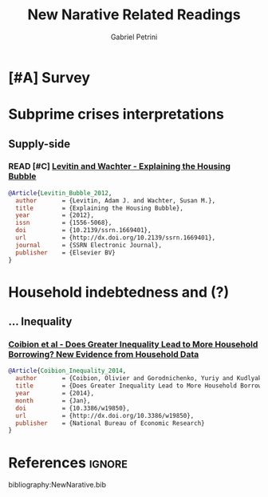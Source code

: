 #+OPTIONS: num:nil
#+TITLE: New Narative Related Readings
#+AUTHOR: Gabriel Petrini
#+ARCHIVE: %s_read::
#+TODO: READ SKIM PARTIAL WAIT MAYBE | REF REPORT DONE ARCH
#+PROPERTY: header-args:bibtex :tangle NewNarative.bib :exports none
#+PROPERTY: COLUMNS %TYPE %PRIORITY %7TODO(Decision) %20ITEM(Title) %4YEAR %COUNTRY(ISO3) %8STATUS %4CITE
#+PROPERTY: TYPE_ALL Theory Method Case Manual Other Thechnical Review Empirical
#+PROPERTY: DECISION_ALL Read File Skip PartialRead
#+PROPERTY: ZOTERO_ALL Yes No Partial Entry
#+PROPERTY: STATUS_ALL Reading Searching Abandoned Finished Skimmed NotFound 404 Downloaded Filed
#+PROPERTY: RELEVANCE_ALL High Regular Low None
#+PROPERTY: IMPACT_ALL High Regular Low None
#+PROPERTY: CITE_ALL Yes No Wait
#+PROPERTY: YEAR
#+PROPERTY: COUNTRY


* HTML headers                                              :noexport:ignore:

  #+HTML_HEAD: <link rel="stylesheet" type="text/css" href="http://www.pirilampo.org/styles/readtheorg/css/htmlize.css"/>
  #+HTML_HEAD: <link rel="stylesheet" type="text/css" href="http://www.pirilampo.org/styles/readtheorg/css/readtheorg.css"/>

  #+HTML_HEAD: <script src="https://ajax.googleapis.com/ajax/libs/jquery/2.1.3/jquery.min.js"></script>
  #+HTML_HEAD: <script src="https://maxcdn.bootstrapcdn.com/bootstrap/3.3.4/js/bootstrap.min.js"></script>
  #+HTML_HEAD: <script type="text/javascript" src="http://www.pirilampo.org/styles/lib/js/jquery.stickytableheaders.min.js"></script>
  #+HTML_HEAD: <script type="text/javascript" src="http://www.pirilampo.org/styles/readtheorg/js/readtheorg.js"></script>
  #+HTML_HEAD: <style> #content{max-width:1800px;}</style>
  #+CSL_STYLE: associacao-brasileira-de-normas-tecnicas-ipea.csl




* [#A] Survey 
  :PROPERTIES:
  :UNNUMBERED: t
  :END:


  #+BEGIN: columnview :maxlevel 3 :id global
  #+END



* Subprime crises interpretations

** Supply-side

*** READ [#C] [[https://papers.ssrn.com/sol3/papers.cfm?abstract_id=1669401][Levitin and Wachter - Explaining the Housing Bubble]]
   :PROPERTIES:
   :YEAR:     2010
   :ZOTERO:   Yes
   :TYPE:     Empirical
   :STATUS:   Filed
   :RELEVANCE: Regular
   :IMPACT:   Low
   :CITE:     Wait
   :END:    

#+BEGIN_SRC bibtex
@Article{Levitin_Bubble_2012,
  author       = {Levitin, Adam J. and Wachter, Susan M.},
  title	       = {Explaining the Housing Bubble},
  year	       = {2012},
  issn	       = {1556-5068},
  doi	       = {10.2139/ssrn.1669401},
  url	       = {http://dx.doi.org/10.2139/ssrn.1669401},
  journal      = {SSRN Electronic Journal},
  publisher    = {Elsevier BV}
}
#+END_SRC



* Household indebtedness and (?)

** ... Inequality

*** [[https://www.nber.org/papers/w19850][Coibion et al - Does Greater Inequality Lead to More Household Borrowing? New Evidence from Household Data]]
   :PROPERTIES:
   :YEAR:     2014
   :ZOTERO:   Yes
   :TYPE:     Empirical
   :STATUS:   Filed
   :RELEVANCE: Regular
   :IMPACT:   Regular
   :CITE:     Wait
   :END:    

#+BEGIN_SRC bibtex
@Article{Coibion_Inequality_2014,
  author       = {Coibion, Olivier and Gorodnichenko, Yuriy and Kudlyak, Marianna and Mondragon, John},
  title	       = {Does Greater Inequality Lead to More Household Borrowing? New Evidence from Household Data},
  year	       = {2014},
  month	       = {Jan},
  doi	       = {10.3386/w19850},
  url	       = {http://dx.doi.org/10.3386/w19850},
  publisher    = {National Bureau of Economic Research}
}
#+END_SRC


* References                                                         :ignore:


  bibliography:NewNarative.bib
